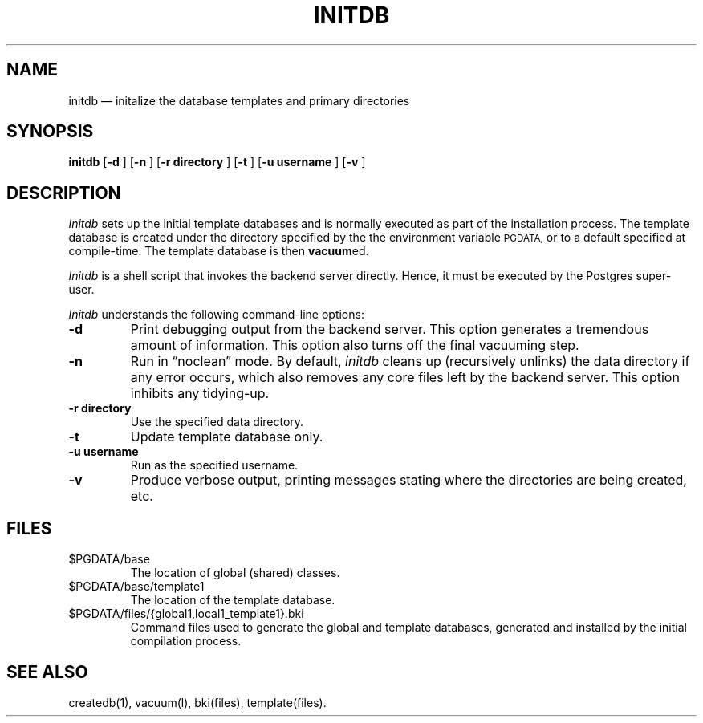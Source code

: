 .\" This is -*-nroff-*-
.\" XXX standard disclaimer belongs here....
.\" $Header: /cvsroot/pgsql/doc/man/Attic/initdb.1,v 1.2 1996/10/03 00:25:53 momjian Exp $
.TH INITDB UNIX 11/05/95 Postgres95 Postgres95
.SH NAME
initdb \(em initalize the database templates and primary directories
.SH SYNOPSIS
.BR "initdb"
[\c
.BR "-d"
]
[\c
.BR "-n"
]
[\c
.BR "-r directory"
]
[\c
.BR "-t"
]
[\c
.BR "-u username"
]
[\c
.BR "-v"
]
.SH DESCRIPTION
.IR Initdb
sets up the initial template databases and is normally executed as
part of the installation process.  The template database is created
under the directory specified by the the environment variable 
.SM PGDATA,
or to a default specified at compile-time.  The template database
is then 
.BR vacuum ed.
.PP
.IR Initdb
is a shell script that invokes the backend server directly.  Hence, it
must be executed by the Postgres super-user.
.PP
.IR Initdb
understands the following command-line options:
.TP
.BR "-d"
Print debugging output from the backend server.  This option generates
a tremendous amount of information.  This option also turns off the
final vacuuming step.
.TP
.BR "-n"
Run in \*(lqnoclean\*(rq mode.  By default, 
.IR initdb
cleans up (recursively unlinks) the data directory if any error
occurs, which also removes any core files left by the backend server.
This option inhibits any tidying-up.
.TP
.BR "-r directory"
Use the specified data directory.
.TP
.BR "-t"
Update template database only.
.TP
.BR "-u username"
Run as the specified username.
.TP
.BR "-v"
Produce verbose output, printing messages stating where the
directories are being created, etc.
.SH FILES
.TP
\&$PGDATA/base
The location of global (shared) classes.
.TP
\&$PGDATA/base/template1
The location of the template database.
.TP
\&$PGDATA/files/{global1,local1_template1}.bki
Command files used to generate the global and template databases,
generated and installed by the initial compilation process.
.SH "SEE ALSO"
createdb(1),
vacuum(l),
bki(files),
template(files).
